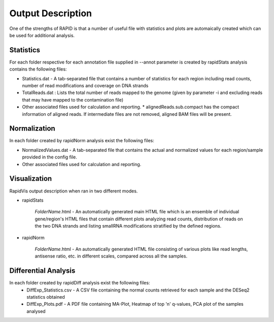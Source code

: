 Output Description
==================
One of the strengths of RAPID is that a number of useful file with statistics and plots are automaically created which can be used for additional analysis.


Statistics
----------

For each folder respective for each annotation file supplied in --annot parameter is created by rapidStats analysis contains the following files:

* Statistics.dat - A tab-separated file that contains a number of statistics for each region including read counts, number of read modifications and coverage on DNA strands
* TotalReads.dat : Lists the total number of reads mapped to the genome (given by parameter -i and excluding reads that may have mapped to the contamination file)
* Other associated files used for calculation and reporting. 
  * alignedReads.sub.compact has the compact information of aligned reads. If intermediate files are not removed, aligned BAM files will be present.



Normalization
-------------

In each folder created by rapidNorm analysis exist the following files:

* NormalizedValues.dat - A tab-separated file that contains the actual and normalized values for each region/sample provided in the config file.
* Other associated files used for calculation and reporting.



Visualization
-------------

RapidVis output description when ran in two different modes. 

* rapidStats

   *FolderName*.html - An automatically generated main HTML file which is an ensemble of individual gene/region's HTML files that contain different plots analyzing read counts, distribution of reads on the two DNA strands and listing smallRNA modifications stratified by the defined regions.

* rapidNorm

   *FolderName*.html - An automatically generated HTML file consisting of various plots like read lengths, antisense ratio, etc. in different scales, compared across all the samples.


Differential Analysis
---------------------

In each folder created by rapidDiff analysis exist the following files:
  * DiffExp_Statistics.csv - A CSV file containing the normal counts retrieved for each sample and the DESeq2 statistics obtained
  * DiffExp_Plots.pdf - A PDF file containing MA-Plot, Heatmap of top 'n' q-values, PCA plot of the samples analysed

